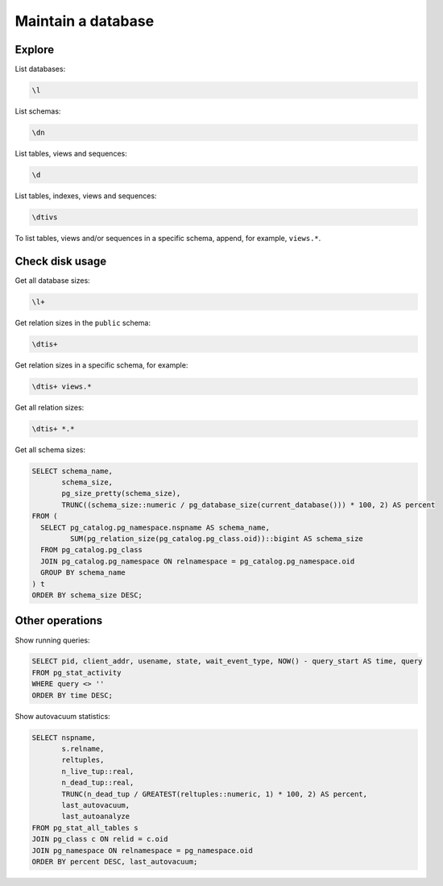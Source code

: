 Maintain a database
===================

Explore
-------

List databases:

.. code-block:: sql

   \l

List schemas:

.. code-block:: sql

   \dn

List tables, views and sequences:

.. code-block:: sql

   \d

List tables, indexes, views and sequences:

.. code-block:: sql

   \dtivs

To list tables, views and/or sequences in a specific schema, append, for example, ``views.*``.

Check disk usage
----------------

Get all database sizes:

.. code-block:: sql

   \l+

Get relation sizes in the ``public`` schema:

.. code-block:: sql

   \dtis+

Get relation sizes in a specific schema, for example:

.. code-block:: sql

   \dtis+ views.*

Get all relation sizes:

.. code-block:: sql

   \dtis+ *.*

Get all schema sizes:

.. code-block:: sql

   SELECT schema_name,
          schema_size,
          pg_size_pretty(schema_size),
          TRUNC((schema_size::numeric / pg_database_size(current_database())) * 100, 2) AS percent
   FROM (
     SELECT pg_catalog.pg_namespace.nspname AS schema_name,
            SUM(pg_relation_size(pg_catalog.pg_class.oid))::bigint AS schema_size
     FROM pg_catalog.pg_class
     JOIN pg_catalog.pg_namespace ON relnamespace = pg_catalog.pg_namespace.oid
     GROUP BY schema_name
   ) t
   ORDER BY schema_size DESC;

Other operations
----------------

Show running queries:

.. code-block:: sql

   SELECT pid, client_addr, usename, state, wait_event_type, NOW() - query_start AS time, query
   FROM pg_stat_activity
   WHERE query <> ''
   ORDER BY time DESC;

Show autovacuum statistics:

.. code-block:: sql

   SELECT nspname,
          s.relname,
          reltuples,
          n_live_tup::real,
          n_dead_tup::real,
          TRUNC(n_dead_tup / GREATEST(reltuples::numeric, 1) * 100, 2) AS percent,
          last_autovacuum,
          last_autoanalyze
   FROM pg_stat_all_tables s
   JOIN pg_class c ON relid = c.oid
   JOIN pg_namespace ON relnamespace = pg_namespace.oid
   ORDER BY percent DESC, last_autovacuum;
